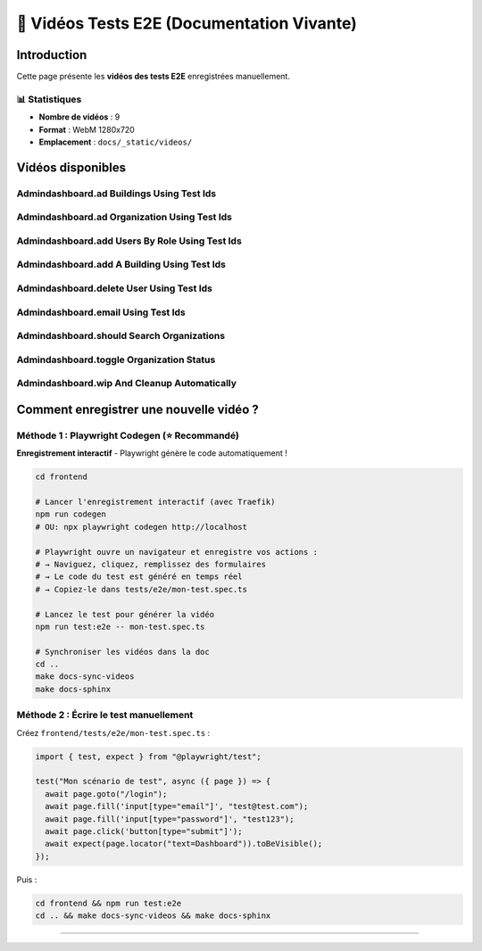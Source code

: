 ======================================
🎥 Vidéos Tests E2E (Documentation Vivante)
======================================

.. raw:: html

   <style>
   .video-card {
       background: #ffffff;
       border-radius: 8px;
       overflow: hidden;
       box-shadow: 0 2px 8px rgba(0,0,0,0.1);
       margin-bottom: 2rem;
       border: 1px solid #e2e8f0;
   }
   .video-card video {
       width: 100%;
       height: auto;
       display: block;
       background: #000;
   }
   .video-info {
       padding: 1rem;
       background: #f8f9fa;
   }
   .video-title {
       font-weight: 600;
       color: #2d3748;
       font-size: 1.1rem;
   }
   </style>

Introduction
============

Cette page présente les **vidéos des tests E2E** enregistrées manuellement.

📊 Statistiques
---------------

- **Nombre de vidéos** : 9
- **Format** : WebM 1280x720
- **Emplacement** : ``docs/_static/videos/``

Vidéos disponibles
==================


Admindashboard.ad Buildings Using Test Ids
------------------------------------------

.. raw:: html

   <div class="video-card">
       <video controls preload="metadata" style="width:100%">
           <source src="_static/videos/AdminDashBoard.Ad-buildings-using-test-IDs.webm" type="video/webm">
           Votre navigateur ne supporte pas la balise vidéo.
       </video>
       <div class="video-info">
           <div class="video-title">Admindashboard.ad Buildings Using Test Ids</div>
           <small style="color: #666;">Fichier: AdminDashBoard.Ad-buildings-using-test-IDs.webm</small>
       </div>
   </div>


Admindashboard.ad Organization Using Test Ids
---------------------------------------------

.. raw:: html

   <div class="video-card">
       <video controls preload="metadata" style="width:100%">
           <source src="_static/videos/AdminDashBoard.Ad-organization-using-test-IDs.webm" type="video/webm">
           Votre navigateur ne supporte pas la balise vidéo.
       </video>
       <div class="video-info">
           <div class="video-title">Admindashboard.ad Organization Using Test Ids</div>
           <small style="color: #666;">Fichier: AdminDashBoard.Ad-organization-using-test-IDs.webm</small>
       </div>
   </div>


Admindashboard.add Users By Role Using Test Ids
-----------------------------------------------

.. raw:: html

   <div class="video-card">
       <video controls preload="metadata" style="width:100%">
           <source src="_static/videos/AdminDashBoard.Add-Users-by-role-using-test-IDs.webm" type="video/webm">
           Votre navigateur ne supporte pas la balise vidéo.
       </video>
       <div class="video-info">
           <div class="video-title">Admindashboard.add Users By Role Using Test Ids</div>
           <small style="color: #666;">Fichier: AdminDashBoard.Add-Users-by-role-using-test-IDs.webm</small>
       </div>
   </div>


Admindashboard.add A Building Using Test Ids
--------------------------------------------

.. raw:: html

   <div class="video-card">
       <video controls preload="metadata" style="width:100%">
           <source src="_static/videos/AdminDashBoard.Add-a-building-using-test-IDs.webm" type="video/webm">
           Votre navigateur ne supporte pas la balise vidéo.
       </video>
       <div class="video-info">
           <div class="video-title">Admindashboard.add A Building Using Test Ids</div>
           <small style="color: #666;">Fichier: AdminDashBoard.Add-a-building-using-test-IDs.webm</small>
       </div>
   </div>


Admindashboard.delete User Using Test Ids
-----------------------------------------

.. raw:: html

   <div class="video-card">
       <video controls preload="metadata" style="width:100%">
           <source src="_static/videos/AdminDashBoard.delete-user-using-test-IDs.webm" type="video/webm">
           Votre navigateur ne supporte pas la balise vidéo.
       </video>
       <div class="video-info">
           <div class="video-title">Admindashboard.delete User Using Test Ids</div>
           <small style="color: #666;">Fichier: AdminDashBoard.delete-user-using-test-IDs.webm</small>
       </div>
   </div>


Admindashboard.email Using Test Ids
-----------------------------------

.. raw:: html

   <div class="video-card">
       <video controls preload="metadata" style="width:100%">
           <source src="_static/videos/AdminDashBoard.email-using-test-IDs.webm" type="video/webm">
           Votre navigateur ne supporte pas la balise vidéo.
       </video>
       <div class="video-info">
           <div class="video-title">Admindashboard.email Using Test Ids</div>
           <small style="color: #666;">Fichier: AdminDashBoard.email-using-test-IDs.webm</small>
       </div>
   </div>


Admindashboard.should Search Organizations
------------------------------------------

.. raw:: html

   <div class="video-card">
       <video controls preload="metadata" style="width:100%">
           <source src="_static/videos/AdminDashBoard.should-search-organizations.webm" type="video/webm">
           Votre navigateur ne supporte pas la balise vidéo.
       </video>
       <div class="video-info">
           <div class="video-title">Admindashboard.should Search Organizations</div>
           <small style="color: #666;">Fichier: AdminDashBoard.should-search-organizations.webm</small>
       </div>
   </div>


Admindashboard.toggle Organization Status
-----------------------------------------

.. raw:: html

   <div class="video-card">
       <video controls preload="metadata" style="width:100%">
           <source src="_static/videos/AdminDashBoard.toggle-organization-status.webm" type="video/webm">
           Votre navigateur ne supporte pas la balise vidéo.
       </video>
       <div class="video-info">
           <div class="video-title">Admindashboard.toggle Organization Status</div>
           <small style="color: #666;">Fichier: AdminDashBoard.toggle-organization-status.webm</small>
       </div>
   </div>


Admindashboard.wip And Cleanup Automatically
--------------------------------------------

.. raw:: html

   <div class="video-card">
       <video controls preload="metadata" style="width:100%">
           <source src="_static/videos/AdminDashBoard.wip-and-cleanup-automatically.webm" type="video/webm">
           Votre navigateur ne supporte pas la balise vidéo.
       </video>
       <div class="video-info">
           <div class="video-title">Admindashboard.wip And Cleanup Automatically</div>
           <small style="color: #666;">Fichier: AdminDashBoard.wip-and-cleanup-automatically.webm</small>
       </div>
   </div>


Comment enregistrer une nouvelle vidéo ?
=========================================

Méthode 1 : Playwright Codegen (⭐ Recommandé)
----------------------------------------------

**Enregistrement interactif** - Playwright génère le code automatiquement !

.. code-block:: bash

   cd frontend

   # Lancer l'enregistrement interactif (avec Traefik)
   npm run codegen
   # OU: npx playwright codegen http://localhost

   # Playwright ouvre un navigateur et enregistre vos actions :
   # → Naviguez, cliquez, remplissez des formulaires
   # → Le code du test est généré en temps réel
   # → Copiez-le dans tests/e2e/mon-test.spec.ts

   # Lancez le test pour générer la vidéo
   npm run test:e2e -- mon-test.spec.ts

   # Synchroniser les vidéos dans la doc
   cd ..
   make docs-sync-videos
   make docs-sphinx

Méthode 2 : Écrire le test manuellement
----------------------------------------

Créez ``frontend/tests/e2e/mon-test.spec.ts`` :

.. code-block:: typescript

   import { test, expect } from "@playwright/test";

   test("Mon scénario de test", async ({ page }) => {
     await page.goto("/login");
     await page.fill('input[type="email"]', "test@test.com");
     await page.fill('input[type="password"]', "test123");
     await page.click('button[type="submit"]');
     await expect(page.locator("text=Dashboard")).toBeVisible();
   });

Puis :

.. code-block:: bash

   cd frontend && npm run test:e2e
   cd .. && make docs-sync-videos && make docs-sphinx

----

.. raw:: html

   <div style="text-align: center; margin: 2rem 0; color: #666; font-size: 0.9rem;">
       <p>🤖 Page générée automatiquement par <code>generate-video-rst.py</code></p>
       <p>KoproGo ASBL - Documentation vivante</p>
   </div>
